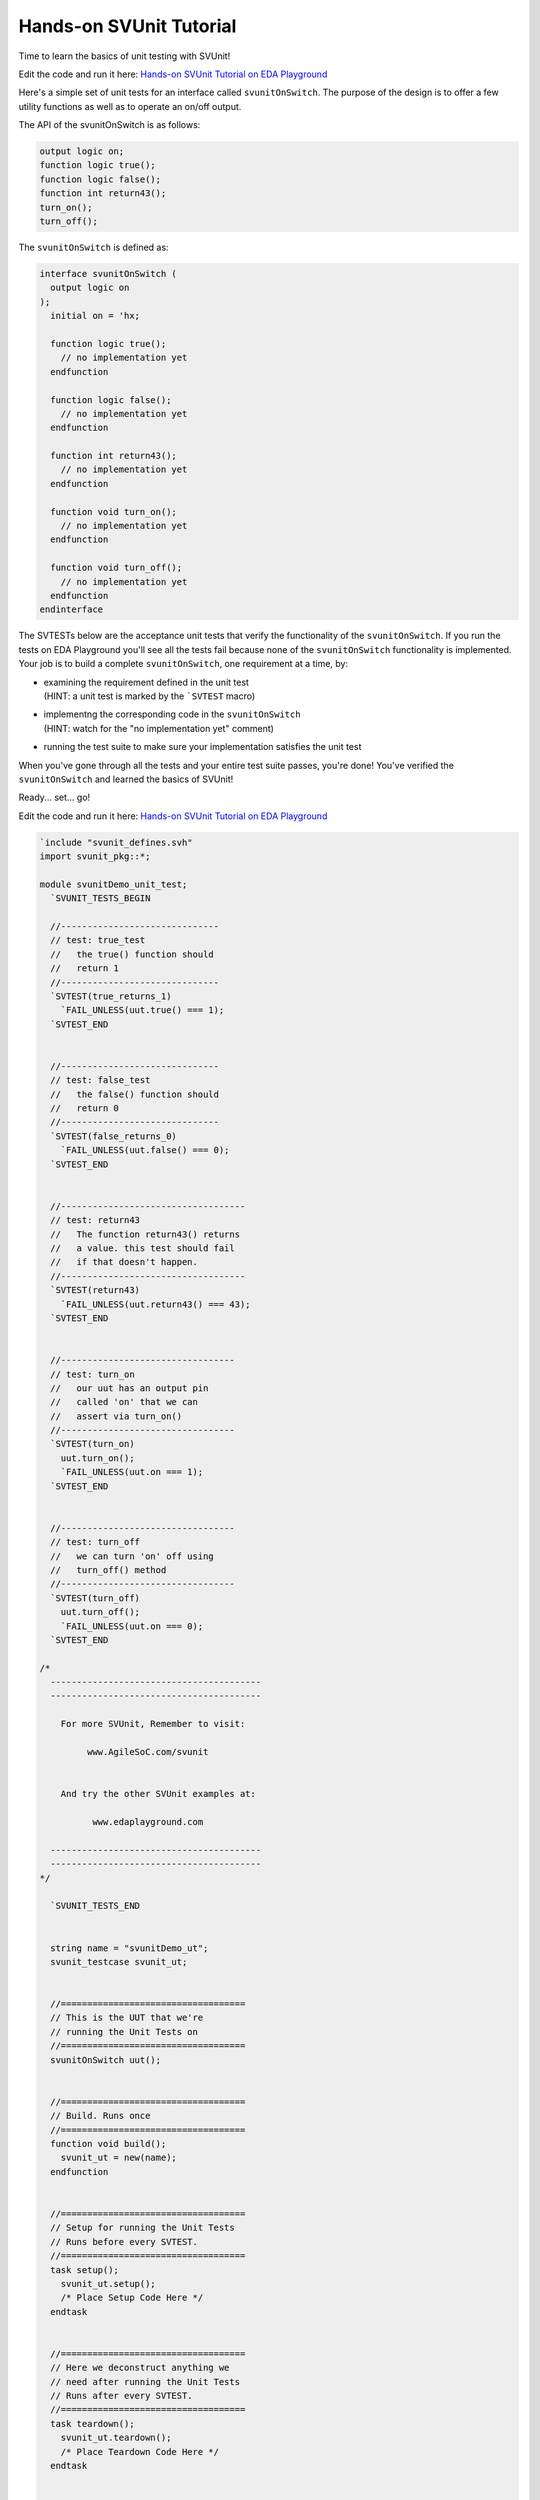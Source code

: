 ########################
Hands-on SVUnit Tutorial
########################

Time to learn the basics of unit testing with SVUnit!

Edit the code and run it here: `Hands-on SVUnit Tutorial on EDA Playground <http://www.edaplayground.com/s/example/563>`_

Here's a simple set of unit tests for an interface called
``svunitOnSwitch``. The purpose of the design is to offer a few
utility functions as well as to operate an on/off output.

The API of the svunitOnSwitch is as follows:

.. code-block:: verilog

   output logic on;
   function logic true();
   function logic false();
   function int return43();
   turn_on();
   turn_off();

The ``svunitOnSwitch`` is defined as:

.. code-block:: verilog

   interface svunitOnSwitch (
     output logic on
   );
     initial on = 'hx;

     function logic true();
       // no implementation yet
     endfunction

     function logic false();
       // no implementation yet
     endfunction

     function int return43();
       // no implementation yet
     endfunction

     function void turn_on();
       // no implementation yet
     endfunction

     function void turn_off();
       // no implementation yet
     endfunction
   endinterface

The SVTESTs below are the acceptance unit tests that verify
the functionality of the ``svunitOnSwitch``. If you run the tests
on EDA Playground you'll see all the tests fail because none
of the ``svunitOnSwitch`` functionality is implemented. Your
job is to build a complete ``svunitOnSwitch``, one requirement at
a time, by:

* | examining the requirement defined in the unit test
  | (HINT: a unit test is marked by the ```SVTEST`` macro)
* | implementng the corresponding code in the ``svunitOnSwitch``
  | (HINT: watch for the "no implementation yet" comment)
* running the test suite to make sure your implementation
  satisfies the unit test

When you've gone through all the tests and your entire test
suite passes, you're done! You've verified the
``svunitOnSwitch`` and learned the basics of SVUnit!

Ready... set... go!

Edit the code and run it here: `Hands-on SVUnit Tutorial on EDA Playground <http://www.edaplayground.com/s/example/563>`_

.. code-block:: verilog

   `include "svunit_defines.svh"
   import svunit_pkg::*;

   module svunitDemo_unit_test;
     `SVUNIT_TESTS_BEGIN

     //------------------------------
     // test: true_test
     //   the true() function should
     //   return 1
     //------------------------------
     `SVTEST(true_returns_1)
       `FAIL_UNLESS(uut.true() === 1);
     `SVTEST_END


     //------------------------------
     // test: false_test
     //   the false() function should
     //   return 0
     //------------------------------
     `SVTEST(false_returns_0)
       `FAIL_UNLESS(uut.false() === 0);
     `SVTEST_END


     //-----------------------------------
     // test: return43
     //   The function return43() returns
     //   a value. this test should fail
     //   if that doesn't happen.
     //-----------------------------------
     `SVTEST(return43)
       `FAIL_UNLESS(uut.return43() === 43);
     `SVTEST_END


     //---------------------------------
     // test: turn_on
     //   our uut has an output pin
     //   called 'on' that we can
     //   assert via turn_on()
     //---------------------------------
     `SVTEST(turn_on)
       uut.turn_on();
       `FAIL_UNLESS(uut.on === 1);
     `SVTEST_END


     //---------------------------------
     // test: turn_off
     //   we can turn 'on' off using
     //   turn_off() method
     //---------------------------------
     `SVTEST(turn_off)
       uut.turn_off();
       `FAIL_UNLESS(uut.on === 0);
     `SVTEST_END

   /*
     ----------------------------------------
     ----------------------------------------

       For more SVUnit, Remember to visit:

            www.AgileSoC.com/svunit


       And try the other SVUnit examples at:

             www.edaplayground.com

     ----------------------------------------
     ----------------------------------------
   */

     `SVUNIT_TESTS_END


     string name = "svunitDemo_ut";
     svunit_testcase svunit_ut;


     //===================================
     // This is the UUT that we're
     // running the Unit Tests on
     //===================================
     svunitOnSwitch uut();


     //===================================
     // Build. Runs once
     //===================================
     function void build();
       svunit_ut = new(name);
     endfunction


     //===================================
     // Setup for running the Unit Tests
     // Runs before every SVTEST.
     //===================================
     task setup();
       svunit_ut.setup();
       /* Place Setup Code Here */
     endtask


     //===================================
     // Here we deconstruct anything we
     // need after running the Unit Tests
     // Runs after every SVTEST.
     //===================================
     task teardown();
       svunit_ut.teardown();
       /* Place Teardown Code Here */
     endtask


   endmodule

You can do a lot more than test a simple ``svunitOnSwith`` with
SVUnit. When you're ready to test your own design and
testbench IP visit: http://www.AgileSoC.com/svunit
